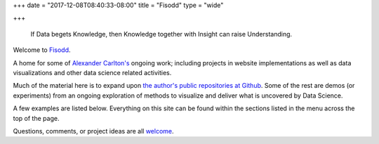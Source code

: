 +++
date = "2017-12-08T08:40:33-08:00"
title = "Fisodd"
type = "wide"

+++

.. pull-quote::

   If Data begets Knowledge,
   then Knowledge together with Insight can raise Understanding.

Welcome to `Fisodd </post/f-is-odd/>`__.

A home for some of `Alexander Carlton's </info/alexander>`__
ongoing work;
including projects in website implementations as well as
data visualizations and other data science related activities.

Much of the material here is to expand upon
`the author's public repositories at Github <https://github.com/fisodd>`__.
Some of the rest are demos (or experiments) from an ongoing exploration
of methods to visualize and deliver what is uncovered by Data Science.

A few examples are listed below.  Everything on this site
can be found within the sections listed in the menu across the top of the page.

Questions, comments, or project ideas are all
`welcome <mailto:info@fisodd.com>`__.
